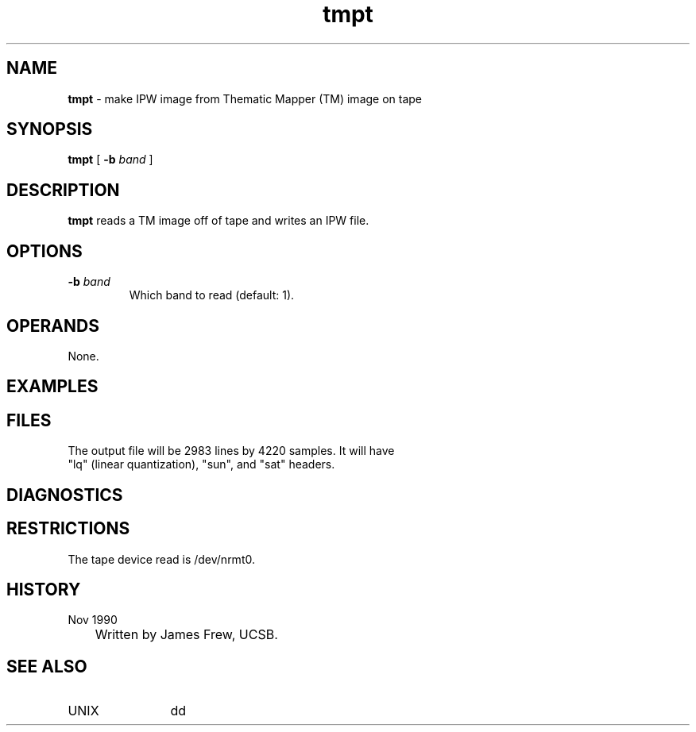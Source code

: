.TH "tmpt" "1" "5 November 2015" "IPW v2" "IPW User Commands"
.SH NAME
.PP
\fBtmpt\fP - make IPW image from Thematic Mapper (TM) image on tape
.SH SYNOPSIS
.sp
.nf
.ft CR
\fBtmpt\fP [ \fB-b\fP \fIband\fP ]
.ft R
.fi
.SH DESCRIPTION
.PP
\fBtmpt\fP reads a TM image off of tape and writes an IPW file.
.SH OPTIONS
.TP
\fB-b\fP \fIband\fP
Which band to read (default: 1).
.SH OPERANDS
.PP
None.
.SH EXAMPLES
.SH FILES
.sp
.nf
.ft CR
     The output file will be 2983 lines by 4220 samples.  It will have
     "lq" (linear quantization), "sun", and "sat" headers.
.ft R
.fi
.SH DIAGNOSTICS
.SH RESTRICTIONS
.PP
The tape device read is /dev/nrmt0.
.SH HISTORY
.TP
Nov 1990
	Written by James Frew, UCSB.
.SH SEE ALSO
.TP
UNIX
	dd
